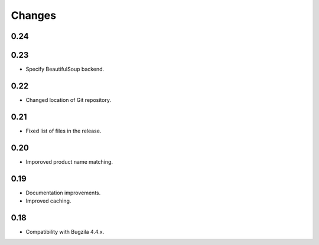 Changes
=======

0.24
----

0.23
----

* Specify BeautifulSoup backend.

0.22
----

* Changed location of Git repository.

0.21
----

* Fixed list of files in the release.

0.20
----

* Imporoved product name matching.

0.19
----

* Documentation improvements.
* Improved caching.

0.18
----

* Compatibility with Bugzila 4.4.x.
